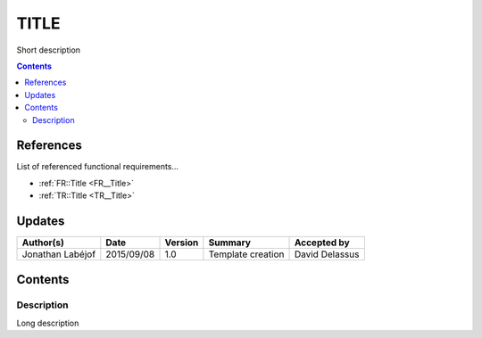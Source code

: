 .. _ED__Title:

=====
TITLE
=====

Short description

.. contents::
   :depth: 2

References
==========

List of referenced functional requirements...

- :ref:`FR::Title <FR__Title>`
- :ref:`TR::Title <TR__Title>`

Updates
=======

.. csv-table::
   :header: "Author(s)", "Date", "Version", "Summary", "Accepted by"

   "Jonathan Labéjof", "2015/09/08", "1.0", "Template creation", "David Delassus"

Contents
========

.. _ED__Title__Desc:

Description
-----------

Long description
